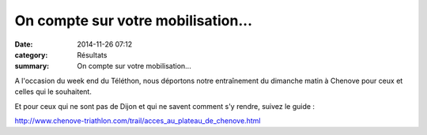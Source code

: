 On compte sur votre mobilisation...
===================================

:date: 2014-11-26 07:12
:category: Résultats
:summary: On compte sur votre mobilisation...

A l'occasion du week end du Téléthon, nous déportons notre entraînement du dimanche matin à Chenove pour ceux et celles qui le souhaitent.


|Trail-de-Chenove.jpg|


Et pour ceux qui ne sont pas de Dijon et qui ne savent comment s'y rendre, suivez le guide :


http://`www.chenove-triathlon.com/trail/acces_au_plateau_de_chenove.html <http://www.chenove-triathlon.com/trail/acces_au_plateau_de_chenove.html>`_

.. |Trail-de-Chenove.jpg| image:: http://assets.acr-dijon.org/old/httpimgover-blogcom500x7140120862coursescourses-2015affiche-trail-de-chenove.jpg
